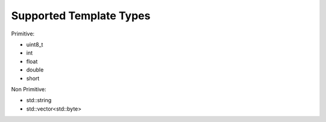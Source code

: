 Supported Template Types
========================

Primitive:

- uint8_t
- int
- float
- double
- short

Non Primitive:

- std::string
- std::vector<std::byte>

